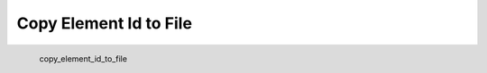 Copy Element Id to File
*********************

.. figure:: _static/copy_element_id_to_file.png
   :align: left

   copy_element_id_to_file